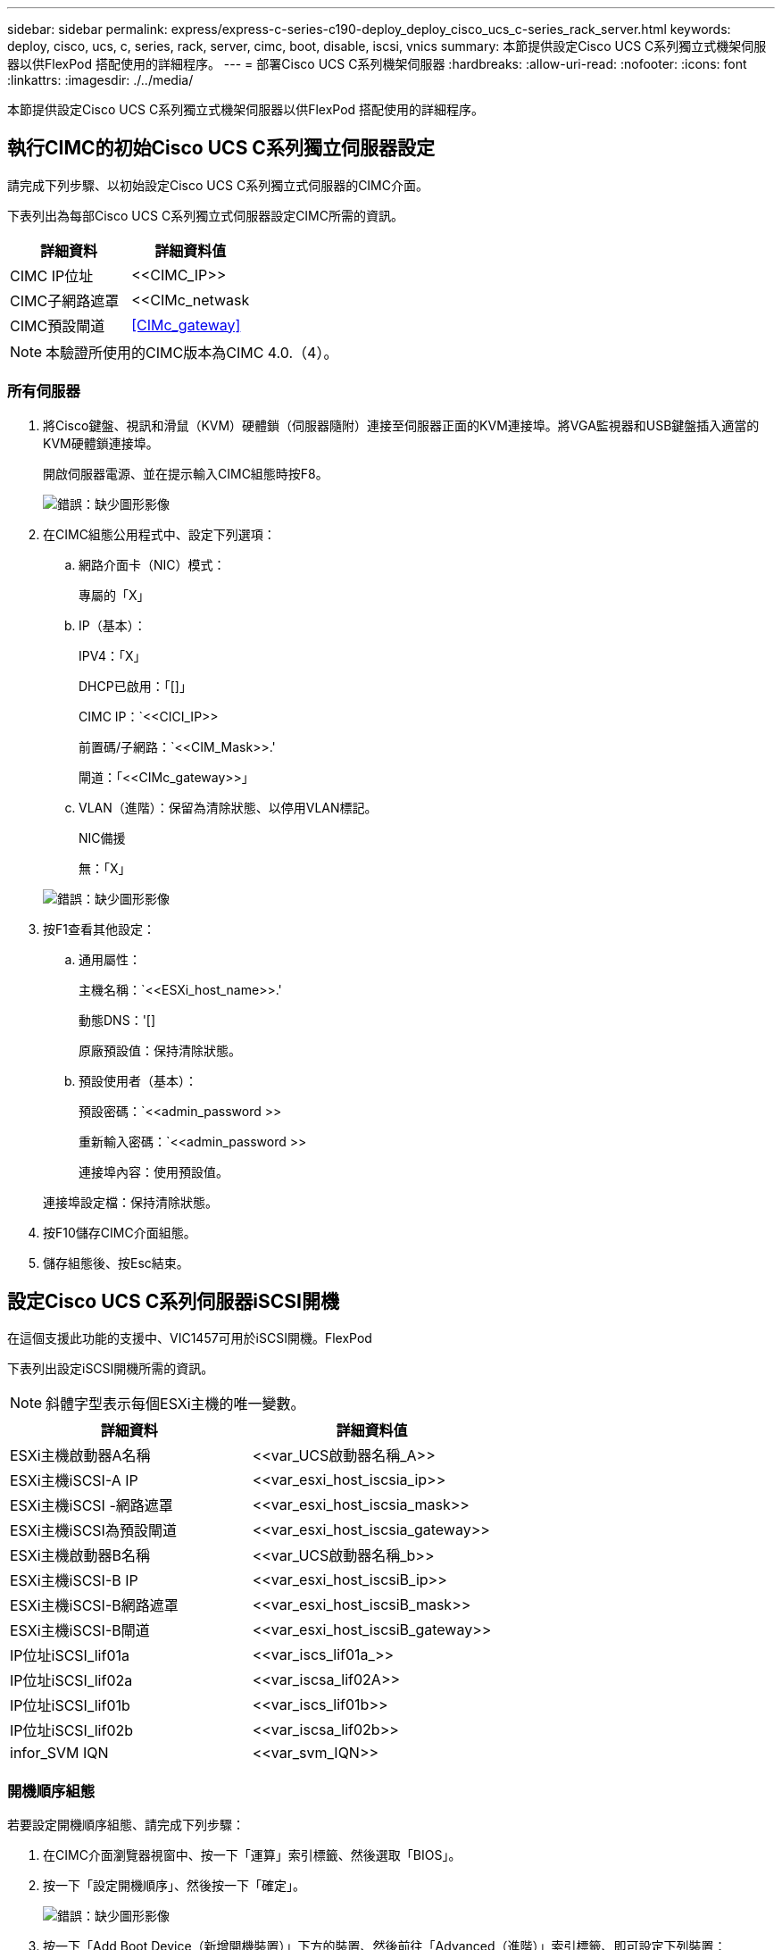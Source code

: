---
sidebar: sidebar 
permalink: express/express-c-series-c190-deploy_deploy_cisco_ucs_c-series_rack_server.html 
keywords: deploy, cisco, ucs, c, series, rack, server, cimc, boot, disable, iscsi, vnics 
summary: 本節提供設定Cisco UCS C系列獨立式機架伺服器以供FlexPod 搭配使用的詳細程序。 
---
= 部署Cisco UCS C系列機架伺服器
:hardbreaks:
:allow-uri-read: 
:nofooter: 
:icons: font
:linkattrs: 
:imagesdir: ./../media/


[role="lead"]
本節提供設定Cisco UCS C系列獨立式機架伺服器以供FlexPod 搭配使用的詳細程序。



== 執行CIMC的初始Cisco UCS C系列獨立伺服器設定

請完成下列步驟、以初始設定Cisco UCS C系列獨立式伺服器的CIMC介面。

下表列出為每部Cisco UCS C系列獨立式伺服器設定CIMC所需的資訊。

|===
| 詳細資料 | 詳細資料值 


| CIMC IP位址 | \<<CIMC_IP>> 


| CIMC子網路遮罩 | <<CIMc_netwask 


| CIMC預設閘道 | <<CIMc_gateway>> 
|===

NOTE: 本驗證所使用的CIMC版本為CIMC 4.0.（4）。



=== 所有伺服器

. 將Cisco鍵盤、視訊和滑鼠（KVM）硬體鎖（伺服器隨附）連接至伺服器正面的KVM連接埠。將VGA監視器和USB鍵盤插入適當的KVM硬體鎖連接埠。
+
開啟伺服器電源、並在提示輸入CIMC組態時按F8。

+
image:express-c-series-c190-deploy_image5.png["錯誤：缺少圖形影像"]

. 在CIMC組態公用程式中、設定下列選項：
+
.. 網路介面卡（NIC）模式：
+
專屬的「X」

.. IP（基本）：
+
IPV4：「X」

+
DHCP已啟用：「[]」

+
CIMC IP：`\<<CICI_IP>>

+
前置碼/子網路：`\<<CIM_Mask>>.'

+
閘道：「\<<CIMc_gateway>>」

.. VLAN（進階）：保留為清除狀態、以停用VLAN標記。
+
NIC備援

+
無：「X」

+
image:express-c-series-c190-deploy_image6.png["錯誤：缺少圖形影像"]



. 按F1查看其他設定：
+
.. 通用屬性：
+
主機名稱：`\<<ESXi_host_name>>.'

+
動態DNS：'[]

+
原廠預設值：保持清除狀態。

.. 預設使用者（基本）：
+
預設密碼：`\<<admin_password >>

+
重新輸入密碼：`\<<admin_password >>

+
連接埠內容：使用預設值。

+
連接埠設定檔：保持清除狀態。



. 按F10儲存CIMC介面組態。
. 儲存組態後、按Esc結束。




== 設定Cisco UCS C系列伺服器iSCSI開機

在這個支援此功能的支援中、VIC1457可用於iSCSI開機。FlexPod

下表列出設定iSCSI開機所需的資訊。


NOTE: 斜體字型表示每個ESXi主機的唯一變數。

|===
| 詳細資料 | 詳細資料值 


| ESXi主機啟動器A名稱 | \<<var_UCS啟動器名稱_A>> 


| ESXi主機iSCSI-A IP | \<<var_esxi_host_iscsia_ip>> 


| ESXi主機iSCSI -網路遮罩 | \<<var_esxi_host_iscsia_mask>> 


| ESXi主機iSCSI為預設閘道 | \<<var_esxi_host_iscsia_gateway>> 


| ESXi主機啟動器B名稱 | \<<var_UCS啟動器名稱_b>> 


| ESXi主機iSCSI-B IP | \<<var_esxi_host_iscsiB_ip>> 


| ESXi主機iSCSI-B網路遮罩 | \<<var_esxi_host_iscsiB_mask>> 


| ESXi主機iSCSI-B閘道 | \<<var_esxi_host_iscsiB_gateway>> 


| IP位址iSCSI_lif01a | \<<var_iscs_lif01a_>> 


| IP位址iSCSI_lif02a | \<<var_iscsa_lif02A>> 


| IP位址iSCSI_lif01b | \<<var_iscs_lif01b>> 


| IP位址iSCSI_lif02b | \<<var_iscsa_lif02b>> 


| infor_SVM IQN | \<<var_svm_IQN>> 
|===


=== 開機順序組態

若要設定開機順序組態、請完成下列步驟：

. 在CIMC介面瀏覽器視窗中、按一下「運算」索引標籤、然後選取「BIOS」。
. 按一下「設定開機順序」、然後按一下「確定」。
+
image:express-c-series-c190-deploy_image7.png["錯誤：缺少圖形影像"]

. 按一下「Add Boot Device（新增開機裝置）」下方的裝置、然後前往「Advanced（進階）」索引標籤、即可設定下列裝置：
+
.. 新增虛擬媒體：
+
名稱：KVM-CD-DVD

+
子類型：KVM對應DVD

+
狀態：已啟用

+
訂單：1.

.. 新增iSCSI開機：
+
名稱：iSCSI-A

+
狀態：已啟用

+
訂單：2.

+
插槽：MLOM

+
連接埠：1.

.. 按一下新增iSCSI開機：
+
名稱：iSCSI-B

+
狀態：已啟用

+
訂單：3.

+
插槽：MLOM

+
連接埠：3.



. 按一下新增裝置。
. 按一下[儲存變更]，然後按一下[關閉]。
+
image:express-c-series-c190-deploy_image8.png["錯誤：缺少圖形影像"]

. 重新啟動伺服器、以新的開機順序開機。




=== 停用RAID控制器（若有）

如果您的C系列伺服器包含RAID控制器、請完成下列步驟。從SAN組態開機時不需要RAID控制器。或者、您也可以從伺服器實體移除RAID控制器。

. 在「Compute（運算）」索引標籤下、按一下CIMC左側導覽窗格中的BIOS。
. 選取「設定BIOS」。
. 向下捲動至PCIe插槽：HBA Option ROM。
. 如果該值尚未停用、請將其設為停用。
+
image:express-c-series-c190-deploy_image9.png["錯誤：缺少圖形影像"]





== 設定Cisco VIC1457以進行iSCSI開機

下列組態步驟適用於Cisco VIC 1457 for iSCSI開機。


NOTE: 必須先關閉連接埠0、1、2和3之間的預設連接埠通道、才能設定四個個別連接埠。如果未關閉連接埠通道、則VIC 1457只會顯示兩個連接埠。完成下列步驟以啟用CIMC上的連接埠通道：

. 在網路索引標籤下、按一下介面卡MLOM。
. 在「General（一般）」索引標籤下、取消核取連接埠通道。
. 儲存變更並重新啟動CIMC。
+
image:express-c-series-c190-deploy_image10.png["錯誤：缺少圖形影像"]





=== 建立iSCSI vNIC

若要建立iSCSI vNIC、請完成下列步驟：

. 在網路索引標籤下、按一下介面卡MLOM。
. 按一下「Add vNIC（新增vNIC）」以建立vNIC。
. 在「Add vNIC（新增vNIC）」區段中、輸入下列設定：
+
** 名稱：eth1
** CDN名稱：isciSCSI-vNIC
** MTU：9000
** 預設VLAN：`\<<var_iscsa_vla_a>_`
** VLAN模式：主幹
** 啟用PXE開機：檢查


. 按一下「新增vNIC」、然後按一下「確定」。
. 重複此程序以新增第二個vNIC：
+
** 將vNIC命名為eth3。
** CDN名稱：isciSCSI-vNIC：B
** 輸入「<<var_iscse_vla_b>>」作為VLAN。
** 將上行鏈路連接埠設定為3。
+
image:express-c-series-c190-deploy_image11.png["錯誤：缺少圖形影像"]



. 選取左側的vNIC eth1。
+
image:express-c-series-c190-deploy_image12.png["錯誤：缺少圖形影像"]

. 在「iSCSI開機內容」下、輸入啟動器詳細資料：
+
** 名稱：`\<<var_ucsa_initiator名稱_a>.'
** IP位址：`\<<var_esxi_hosta_iscsia_ip>>_`
** 子網路遮罩：`\<<var_esxi_hosta_iscsia_mask>>.'
** 閘道：`\<<var_esxi_hosta_iscsia_gateway>>.'
+
image:express-c-series-c190-deploy_image13.png["錯誤：缺少圖形影像"]



. 輸入主要目標詳細資料：
+
** 名稱：IQN基礎架構的數量
** IP位址：iSCSI_lif01a的IP位址
** 開機LUN：0


. 輸入次要目標詳細資料：
+
** 名稱：IQN基礎架構的數量
** IP位址：iSCSI_lif02a的IP位址
** 開機LUN：0
+

NOTE: 您可以執行「vserver iSCSI show」命令來取得儲存IQN編號。

+

NOTE: 請務必記錄每個vNIC的IQN名稱。您需要這些資訊以供日後使用。此外、啟動器的IQN名稱對於每個伺服器和iSCSI vNIC而言必須是唯一的。



. 按一下儲存變更。
. 選取vNIC eth3、然後按一下位於主機乙太網路介面區段頂端的iSCSI開機按鈕。
. 重複此程序以設定eth3。
. 輸入啟動器詳細資料：
+
** 名稱：`\<<var_ucsa_initiator名稱_b>_`
** IP位址：`\<<var_esxi_hostb_iscsib_ip>>>.'
** 子網路遮罩：`\<<var_esxi_hostb_iscsib_mask>>>.'
** 閘道：`\<<var_esxi_hostb_iscsib_gateway>>_`
+
image:express-c-series-c190-deploy_image14.png["錯誤：缺少圖形影像"]



. 輸入主要目標詳細資料：
+
** 名稱：IQN基礎架構的數量
** IP位址：iSCSI_lif01b的IP位址
** 開機LUN：0


. 輸入次要目標詳細資料：
+
** 名稱：IQN基礎架構的數量
** IP位址：iSCSI_lif02b的IP位址
** 開機LUN：0
+

NOTE: 您可以使用「vserver iSCSI show」命令取得儲存IQN編號。

+

NOTE: 請務必記錄每個vNIC的IQN名稱。您需要這些資訊以供日後使用。



. 按一下儲存變更。
. 重複此程序以設定Cisco UCS伺服器B的iSCSI開機




=== 設定ESXi的vNIC

若要設定ESXi的vNIC、請完成下列步驟：

. 在CIMC介面瀏覽器視窗中、按一下「Inventory」（資源清冊）、然後按一下右窗格上的Cisco VIC介面卡。
. 在「Networking」（網路）>「Adapter Card MLOM」（介面卡MLOM）下、選取「vNIC」索引標籤、然後選取下方的vNIC。
. 選取eth0、然後按一下「內容」。
. 將MTU設為9000。按一下儲存變更。
. 將VLAN設定為原生VLAN 2。
+
image:express-c-series-c190-deploy_image15.png["錯誤：缺少圖形影像"]

. 對eth1重複步驟3和4、確認上行鏈路連接埠對eth1設定為1。
+
image:express-c-series-c190-deploy_image16.png["錯誤：缺少圖形影像"]

+

NOTE: 對於每個初始Cisco UCS伺服器節點、以及新增至環境的每個額外Cisco UCS伺服器節點、必須重複此程序。



link:express-c-series-c190-design_netapp_aff_storage_deployment_procedure_@part_2@.html["下一步：NetApp AFF 解決方案儲存部署程序（第2部分）"]
